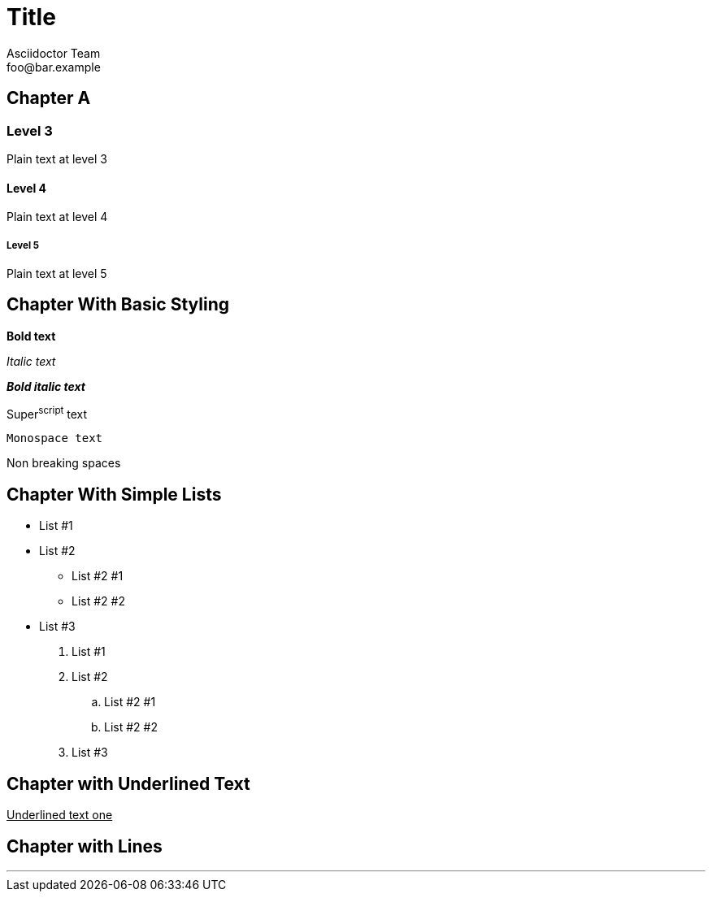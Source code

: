 = Title
Asciidoctor Team <foo@bar.example>

[chapter]
== Chapter A

=== Level 3

Plain text at level 3

==== Level 4

Plain text at level 4

===== Level 5

Plain text at level 5

[chapter]
== Chapter With Basic Styling

*Bold text*

_Italic text_

*_Bold italic text_*

Super^script^ text

`Monospace text`

Non{nbsp}breaking{nbsp}spaces

[chapter]
== Chapter With Simple Lists

* List #1
* List #2
** List #2 #1
** List #2 #2
* List #3


. List #1
. List #2
.. List #2 #1
.. List #2 #2
. List #3

[chapter]
== Chapter with Underlined Text

+++<span style="text-decoration: underline"/>Underlined text one</span>+++

[chapter]
== Chapter with Lines

'''
